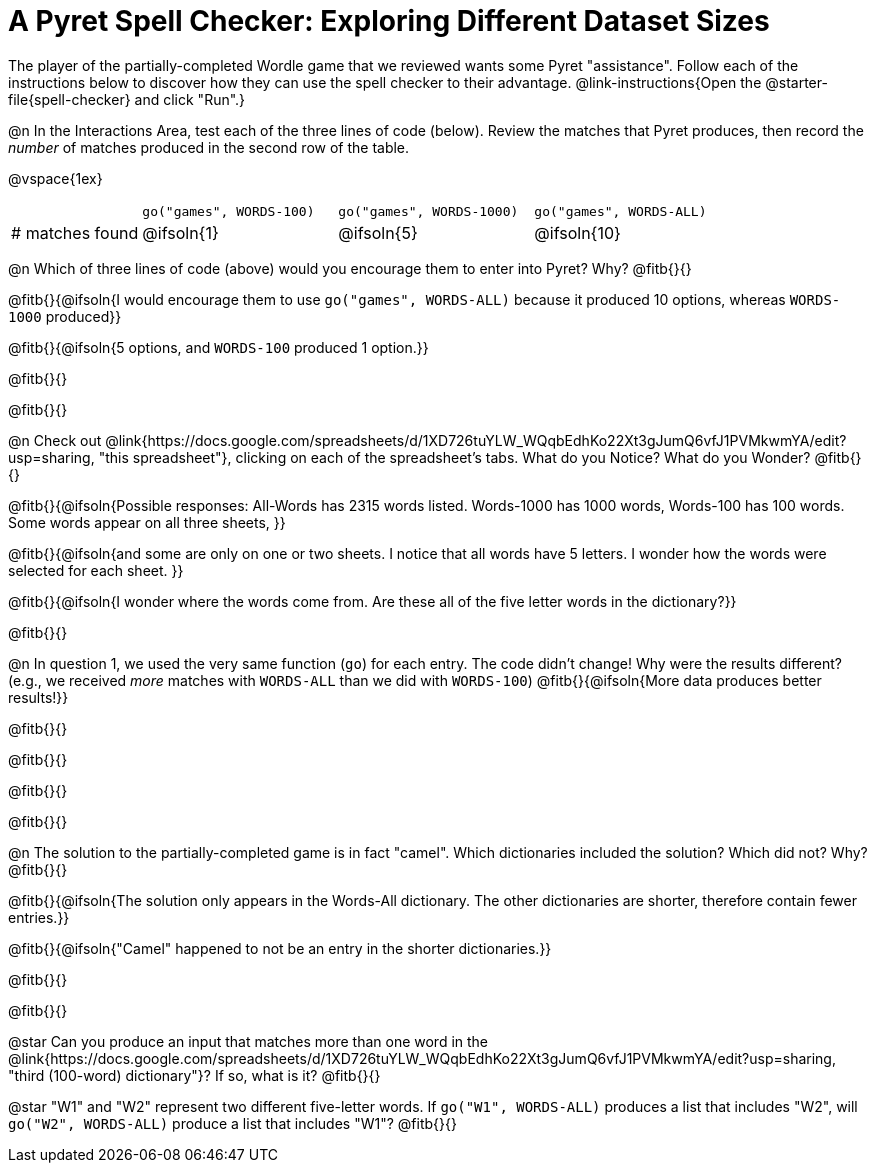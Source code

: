 = A Pyret Spell Checker: Exploring Different Dataset Sizes

The player of the partially-completed Wordle game that we reviewed wants some Pyret "assistance". Follow each of the instructions below to discover how they can use the spell checker to their advantage. @link-instructions{Open the @starter-file{spell-checker} and click "Run".}


@n In the Interactions Area, test each of the three lines of code (below). Review the matches that Pyret produces, then record the _number_ of matches produced in the second row of the table.

@vspace{1ex}

[cols="2,^3,^3,^3", stripes="none"]
|===

|| `go("games", WORDS-100)` 	|	`go("games", WORDS-1000)` | `go("games", WORDS-ALL)`
| # matches found | @ifsoln{1} | @ifsoln{5}| @ifsoln{10}
|===

@n Which of three lines of code (above) would you encourage them to enter into Pyret? Why? @fitb{}{}

@fitb{}{@ifsoln{I would encourage them to use `go("games", WORDS-ALL)` because it produced 10 options, whereas `WORDS-1000` produced}}

@fitb{}{@ifsoln{5 options, and `WORDS-100` produced 1 option.}}

@fitb{}{}

@fitb{}{}

@n Check out @link{https://docs.google.com/spreadsheets/d/1XD726tuYLW_WQqbEdhKo22Xt3gJumQ6vfJ1PVMkwmYA/edit?usp=sharing, "this spreadsheet"}, clicking on each of the spreadsheet's tabs. What do you Notice? What do you Wonder? @fitb{}{}

@fitb{}{@ifsoln{Possible responses: All-Words has 2315 words listed. Words-1000 has 1000 words, Words-100 has 100 words. Some words appear on all three sheets, }}

@fitb{}{@ifsoln{and some are only on one or two sheets. I notice that all words have 5 letters. I wonder how the words were selected for each sheet. }}

@fitb{}{@ifsoln{I wonder where the words come from. Are these all of the five letter words in the dictionary?}}

@fitb{}{}

@n In question 1, we used the very same function (`go`) for each entry. The code didn't change! Why were the results different? (e.g., we received _more_ matches with `WORDS-ALL` than we did with `WORDS-100`) @fitb{}{@ifsoln{More data produces better results!}}

@fitb{}{}

@fitb{}{}

@fitb{}{}

@fitb{}{}


@n The solution to the partially-completed game is in fact "camel". Which dictionaries included the solution? Which did not? Why? @fitb{}{}

@fitb{}{@ifsoln{The solution only appears in the Words-All dictionary. The other dictionaries are shorter, therefore contain fewer entries.}}

@fitb{}{@ifsoln{"Camel" happened to not be an entry in the shorter dictionaries.}}

@fitb{}{}

@fitb{}{}

@star Can you produce an input that matches more than one word in the @link{https://docs.google.com/spreadsheets/d/1XD726tuYLW_WQqbEdhKo22Xt3gJumQ6vfJ1PVMkwmYA/edit?usp=sharing, "third (100-word) dictionary"}? If so, what is it? @fitb{}{}

@star "W1" and "W2" represent two different five-letter words. If `go("W1", WORDS-ALL)` produces a list that includes "W2", will `go("W2", WORDS-ALL)` produce a list that includes "W1"? @fitb{}{}
